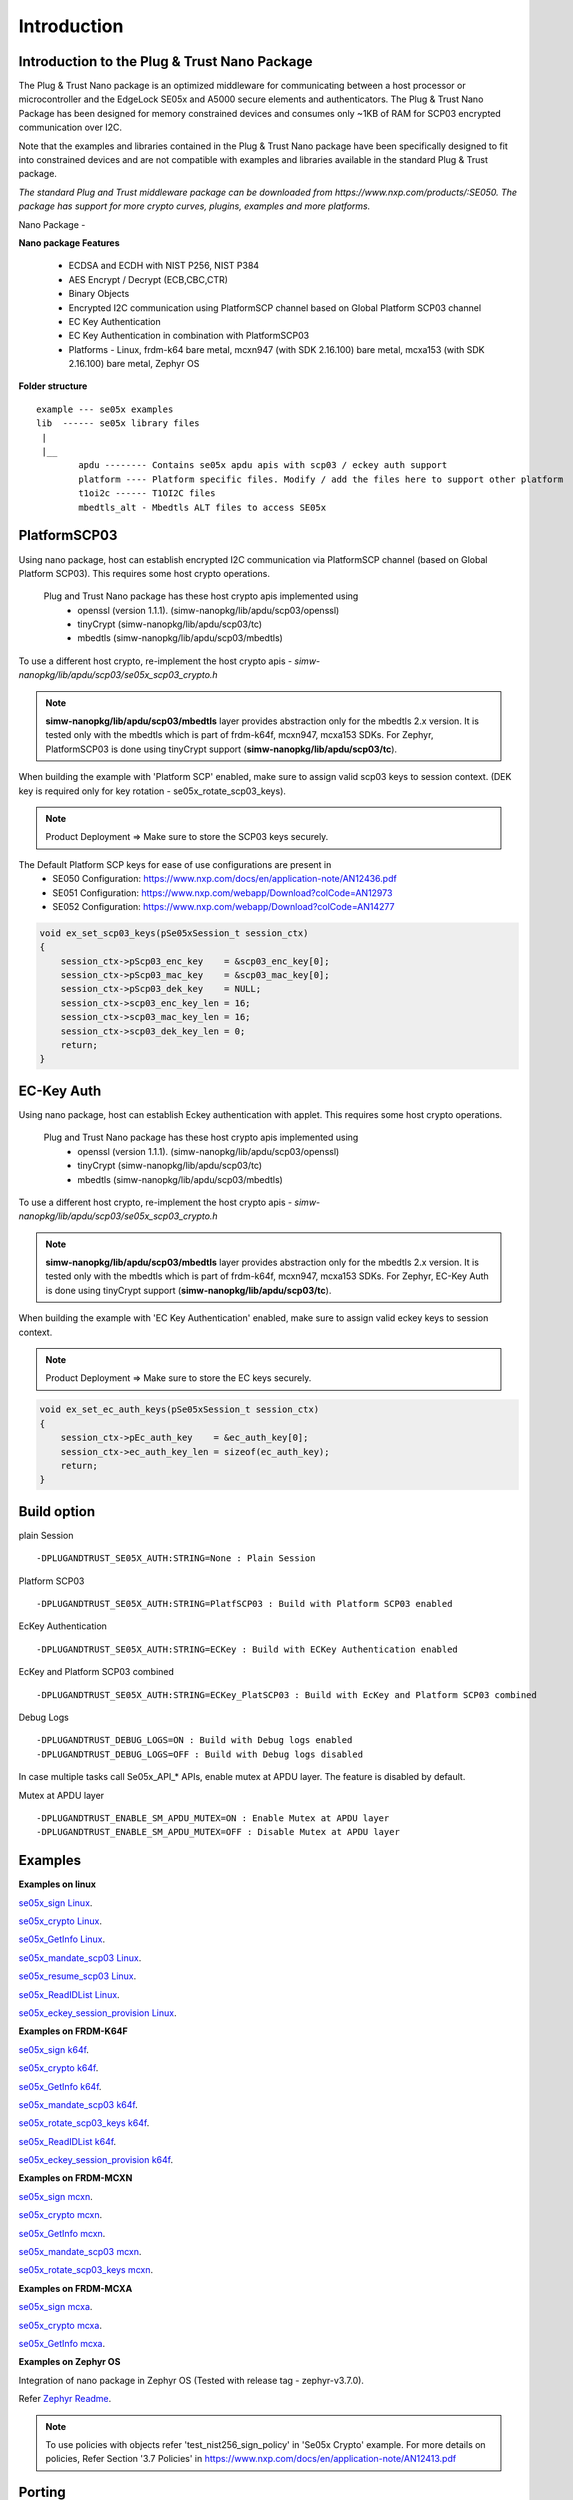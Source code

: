.. _introduction:

Introduction
============

Introduction to the Plug & Trust Nano Package
---------------------------------------------

The Plug & Trust Nano package is an optimized middleware for communicating between a host processor or microcontroller and
the EdgeLock SE05x and A5000 secure elements and authenticators. The Plug & Trust Nano Package has been designed for memory constrained
devices and consumes only ~1KB of RAM for SCP03 encrypted communication over I2C.

Note that the examples and libraries contained in the Plug & Trust Nano package have been specifically designed to fit into constrained devices
and are not compatible with examples and libraries available in the standard Plug & Trust package.

*The standard Plug and Trust middleware package can be downloaded from https://www.nxp.com/products/:SE050.
The package has support for more crypto curves, plugins, examples and more platforms.*

Nano Package -

.. image:: doc/nano_pkg_blk_diagram.jpg
  :width: 400
  :alt: Block Diagram

**Nano package Features**

	- ECDSA and ECDH with NIST P256, NIST P384
	- AES Encrypt / Decrypt (ECB,CBC,CTR)
	- Binary Objects
	- Encrypted I2C communication using PlatformSCP channel based on Global Platform SCP03 channel
	- EC Key Authentication
	- EC Key Authentication in combination with PlatformSCP03
	- Platforms - Linux, frdm-k64 bare metal, mcxn947 (with SDK 2.16.100) bare metal, mcxa153 (with SDK 2.16.100) bare metal, Zephyr OS


**Folder structure**

::

	example --- se05x examples
	lib  ------ se05x library files
	 |
	 |__
		apdu -------- Contains se05x apdu apis with scp03 / eckey auth support
		platform ---- Platform specific files. Modify / add the files here to support other platform
		t1oi2c ------ T1OI2C files
		mbedtls_alt - Mbedtls ALT files to access SE05x


PlatformSCP03
-------------

Using nano package, host can establish encrypted I2C communication via PlatformSCP channel
(based on Global Platform SCP03). This requires some host crypto operations.

	Plug and Trust Nano package has these host crypto apis implemented using
		- openssl (version 1.1.1). (simw-nanopkg/lib/apdu/scp03/openssl)
		- tinyCrypt (simw-nanopkg/lib/apdu/scp03/tc)
		- mbedtls (simw-nanopkg/lib/apdu/scp03/mbedtls)

To use a different host crypto, re-implement the host crypto apis -
`simw-nanopkg/lib/apdu/scp03/se05x_scp03_crypto.h`

.. note::

	**simw-nanopkg/lib/apdu/scp03/mbedtls** layer provides abstraction only for the mbedtls 2.x version.
	It is tested only with the mbedtls which is part of frdm-k64f, mcxn947, mcxa153 SDKs.
	For Zephyr, PlatformSCP03 is done using tinyCrypt support (**simw-nanopkg/lib/apdu/scp03/tc**).

When building the example with 'Platform SCP' enabled, make sure to assign valid scp03 keys to session context.
(DEK key is required only for key rotation - se05x_rotate_scp03_keys).

.. note::

	Product Deployment => Make sure to store the SCP03 keys securely.

The Default Platform SCP keys for ease of use configurations are present in
	- SE050 Configuration: https://www.nxp.com/docs/en/application-note/AN12436.pdf
	- SE051 Configuration: https://www.nxp.com/webapp/Download?colCode=AN12973
	- SE052 Configuration: https://www.nxp.com/webapp/Download?colCode=AN14277

.. code-block:: c

	void ex_set_scp03_keys(pSe05xSession_t session_ctx)
	{
	    session_ctx->pScp03_enc_key    = &scp03_enc_key[0];
	    session_ctx->pScp03_mac_key    = &scp03_mac_key[0];
	    session_ctx->pScp03_dek_key    = NULL;
	    session_ctx->scp03_enc_key_len = 16;
	    session_ctx->scp03_mac_key_len = 16;
	    session_ctx->scp03_dek_key_len = 0;
	    return;
	}



EC-Key Auth
-----------

Using nano package, host can establish Eckey authentication with applet.
This requires some host crypto operations.

	Plug and Trust Nano package has these host crypto apis implemented using
		- openssl (version 1.1.1). (simw-nanopkg/lib/apdu/scp03/openssl)
		- tinyCrypt (simw-nanopkg/lib/apdu/scp03/tc)
		- mbedtls (simw-nanopkg/lib/apdu/scp03/mbedtls)

To use a different host crypto, re-implement the host crypto apis -
`simw-nanopkg/lib/apdu/scp03/se05x_scp03_crypto.h`

.. note::

	**simw-nanopkg/lib/apdu/scp03/mbedtls** layer provides abstraction only for the mbedtls 2.x version.
	It is tested only with the mbedtls which is part of frdm-k64f, mcxn947, mcxa153 SDKs.
	For Zephyr, EC-Key Auth is done using tinyCrypt support (**simw-nanopkg/lib/apdu/scp03/tc**).

When building the example with 'EC Key Authentication' enabled, make sure to assign valid eckey keys to session context.

.. note::

	Product Deployment => Make sure to store the EC keys securely.

.. code-block:: c

	void ex_set_ec_auth_keys(pSe05xSession_t session_ctx)
	{
	    session_ctx->pEc_auth_key    = &ec_auth_key[0];
	    session_ctx->ec_auth_key_len = sizeof(ec_auth_key);
	    return;
	}


Build option
------------

plain Session ::

	-DPLUGANDTRUST_SE05X_AUTH:STRING=None : Plain Session

Platform SCP03 ::

	-DPLUGANDTRUST_SE05X_AUTH:STRING=PlatfSCP03 : Build with Platform SCP03 enabled

EcKey Authentication ::

	-DPLUGANDTRUST_SE05X_AUTH:STRING=ECKey : Build with ECKey Authentication enabled

EcKey and Platform SCP03 combined ::

	-DPLUGANDTRUST_SE05X_AUTH:STRING=ECKey_PlatSCP03 : Build with EcKey and Platform SCP03 combined

Debug Logs ::

	-DPLUGANDTRUST_DEBUG_LOGS=ON : Build with Debug logs enabled
	-DPLUGANDTRUST_DEBUG_LOGS=OFF : Build with Debug logs disabled


In case multiple tasks call Se05x_API_* APIs, enable mutex at APDU layer.
The feature is disabled by default.

Mutex at APDU layer ::

	-DPLUGANDTRUST_ENABLE_SM_APDU_MUTEX=ON : Enable Mutex at APDU layer
	-DPLUGANDTRUST_ENABLE_SM_APDU_MUTEX=OFF : Disable Mutex at APDU layer



Examples
--------

**Examples on linux**

`se05x_sign Linux`_.

.. _se05x_sign Linux: https://github.com/NXPPlugNTrust/nano-package/blob/master/examples/se05x_sign/readme.rst

`se05x_crypto Linux`_.

.. _se05x_crypto Linux: https://github.com/NXPPlugNTrust/nano-packag/blob/master/examples/se05x_crypto/readme.rst

`se05x_GetInfo Linux`_.

.. _se05x_GetInfo Linux: https://github.com/NXPPlugNTrust/nano-package/blob/master/examples/se05x_GetInfo/readme.rst

`se05x_mandate_scp03 Linux`_.

.. _se05x_mandate_scp03 Linux: https://github.com/NXPPlugNTrust/nano-package/blob/master/examples/se05x_mandate_scp03/readme.rst

`se05x_resume_scp03 Linux`_.

.. _se05x_resume_scp03 Linux: https://github.com/NXPPlugNTrust/nano-package/blob/master/examples/se05x_resume_scp03/readme.rst

`se05x_ReadIDList Linux`_.

.. _se05x_ReadIDList Linux: https://github.com/NXPPlugNTrust/nano-package/blob/master/examples/se05x_ReadIDList/readme.rst

`se05x_eckey_session_provision Linux`_.

.. _se05x_eckey_session_provision Linux: https://github.com/NXPPlugNTrust/nano-package/blob/master/examples/se05x_eckey_session_provision/readme.rst


**Examples on FRDM-K64F**

`se05x_sign k64f`_.

.. _se05x_sign k64f: https://github.com/NXPPlugNTrust/nano-package/blob/master/examples/se05x_sign/k64f/readme.rst

`se05x_crypto k64f`_.

.. _se05x_crypto k64f: https://github.com/NXPPlugNTrust/nano-package/blob/master/examples/se05x_crypto/k64f/readme.rst

`se05x_GetInfo k64f`_.

.. _se05x_GetInfo k64f: https://github.com/NXPPlugNTrust/nano-package/blob/master/examples/se05x_GetInfo/k64f/readme.rst

`se05x_mandate_scp03 k64f`_.

.. _se05x_mandate_scp03 k64f: https://github.com/NXPPlugNTrust/nano-package/blob/master/examples/se05x_mandate_scp03/k64f/readme.rst

`se05x_rotate_scp03_keys k64f`_.

.. _se05x_rotate_scp03_keys k64f: https://github.com/NXPPlugNTrust/nano-package/blob/master/examples/se05x_rotate_scp03_keys/k64f/readme.rst

`se05x_ReadIDList k64f`_.

.. _se05x_ReadIDList k64f: https://github.com/NXPPlugNTrust/nano-package/blob/master/examples/se05x_ReadIDList/k64f/readme.rst

`se05x_eckey_session_provision k64f`_.

.. _se05x_eckey_session_provision k64f: https://github.com/NXPPlugNTrust/nano-package/blob/master/examples/se05x_eckey_session_provision/k64f/readme.rst


**Examples on FRDM-MCXN**

`se05x_sign mcxn`_.

.. _se05x_sign mcxn: https://github.com/NXPPlugNTrust/nano-package/blob/master/examples/se05x_sign/mcxn947/readme.rst

`se05x_crypto mcxn`_.

.. _se05x_crypto mcxn: https://github.com/NXPPlugNTrust/nano-package/blob/master/examples/se05x_crypto/mcxn947/readme.rst

`se05x_GetInfo mcxn`_.

.. _se05x_GetInfo mcxn: https://github.com/NXPPlugNTrust/nano-package/blob/master/examples/se05x_GetInfo/mcxn947/readme.rst

`se05x_mandate_scp03 mcxn`_.

.. _se05x_mandate_scp03 mcxn: https://github.com/NXPPlugNTrust/nano-package/blob/master/examples/se05x_mandate_scp03/mcxn947/readme.rst

`se05x_rotate_scp03_keys mcxn`_.

.. _se05x_rotate_scp03_keys mcxn: https://github.com/NXPPlugNTrust/nano-package/blob/master/examples/se05x_rotate_scp03_keys/mcxn947/readme.rst


**Examples on FRDM-MCXA**

`se05x_sign mcxa`_.

.. _se05x_sign mcxa: https://github.com/NXPPlugNTrust/nano-package/blob/master/examples/se05x_sign/mcxa153/readme.rst

`se05x_crypto mcxa`_.

.. _se05x_crypto mcxa: https://github.com/NXPPlugNTrust/nano-package/blob/master/examples/se05x_crypto/mcxa153/readme.rst

`se05x_GetInfo mcxa`_.

.. _se05x_GetInfo mcxa: https://github.com/NXPPlugNTrust/nano-package/blob/master/examples/se05x_GetInfo/mcxa153/readme.rst


**Examples on Zephyr OS**

Integration of nano package in Zephyr OS (Tested with release tag - zephyr-v3.7.0).

Refer `Zephyr Readme`_.

.. _Zephyr Readme: https://github.com/NXPPlugNTrust/nano-package/blob/master/zephyr/readme.rst


.. note::

	To use policies with objects refer 'test_nist256_sign_policy' in 'Se05x Crypto' example.
	For more details on policies, Refer Section '3.7 Policies' in https://www.nxp.com/docs/en/application-note/AN12413.pdf


Porting
-------

Platform specific files are maintained in **simw-nanopkg/lib/platform** folder.

Modify / add the files here to support other platforms. By default port files are available for Linux, Zephyr, MCXN947, MCXA153 and K64 MCU.



Mbedtls Alt files (Tested with Zephyr OS)
-----------------------------------------

Nano package provides MbedTLS Alt files as an alternative/additional approach to access the secure element using mbedTLS in Zephyr OS.

In the current implementation only ECDSA Sign is supported via MbedTLS ALT files.

Note - The session for se05x is opened and closed for every ECDSA sign. For the product deployment, make sure to change the logic as required.

Set **CONFIG_PLUGANDTRUST_MBEDTLS_ALT** to build Plug and Trust with Mbedtls Alt files.

For MbedTLS ALT example, refer - **se05x_mbedtls_alt_test**.
The example will set the actual key in secure element and using reference key, ECDSA Sign is offloaded to secure element via alt files.


Reference key Details -

Reference key is a Key data structure with only a reference to the Private Key inside the Secure Element instead of the actual Private Key.

The following provides an example of an EC reference key. The value reserved
for the private key has been used to contain:

-  a pattern of ``0x10..00`` to fill up the datastructure MSB side to the
   desired key length
-  a 32 bit key identifier (in the example below ``0x11223344``)
-  a 64 bit magic number (always ``0xA5A6B5B6A5A6B5B6``)
-  a byte to describe the key class (``0x10`` for Key pair)
-  a byte to describe the key index (use a reserved value ``0x00``)

.. code:: text

       Private-Key: (256 bit)
       priv:
           10:00:00:00:00:00:00:00:00:00:00:00:00:00:00:
           00:00:00:11:22:33:44:A5:A6:B5:B6:A5:A6:B5:B6:
           10:00
